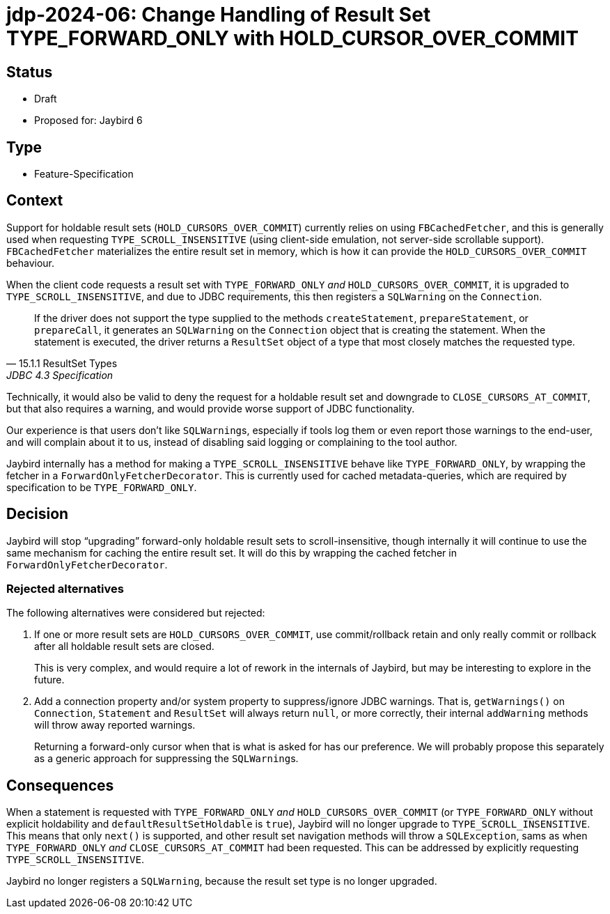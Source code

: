 = jdp-2024-06: Change Handling of Result Set TYPE_FORWARD_ONLY with HOLD_CURSOR_OVER_COMMIT

== Status

* Draft
* Proposed for: Jaybird 6

== Type

* Feature-Specification

== Context

Support for holdable result sets (`HOLD_CURSORS_OVER_COMMIT`) currently relies on using `FBCachedFetcher`, and this is generally used when requesting `TYPE_SCROLL_INSENSITIVE` (using client-side emulation, not server-side scrollable support).
`FBCachedFetcher` materializes the entire result set in memory, which is how it can provide the `HOLD_CURSORS_OVER_COMMIT` behaviour.

When the client code requests a result set with `TYPE_FORWARD_ONLY` _and_ `HOLD_CURSORS_OVER_COMMIT`, it is upgraded to `TYPE_SCROLL_INSENSITIVE`, and due to JDBC requirements, this then registers a `SQLWarning` on the `Connection`.

[quote,15.1.1 ResultSet Types,JDBC 4.3 Specification]
____
If the driver does not support the type supplied to the methods `createStatement`, `prepareStatement`, or `prepareCall`, it generates an `SQLWarning` on the `Connection` object that is creating the statement.
When the statement is executed, the driver returns a `ResultSet` object of a type that most closely matches the requested type.
____

Technically, it would also be valid to deny the request for a holdable result set and downgrade to `CLOSE_CURSORS_AT_COMMIT`, but that also requires a warning, and would provide worse support of JDBC functionality.

Our experience is that users don't like ``SQLWarning``s, especially if tools log them or even report those warnings to the end-user, and will complain about it to us, instead of disabling said logging or complaining to the tool author.

Jaybird internally has a method for making a `TYPE_SCROLL_INSENSITIVE` behave like `TYPE_FORWARD_ONLY`, by wrapping the fetcher in a `ForwardOnlyFetcherDecorator`.
This is currently used for cached metadata-queries, which are required by specification to be `TYPE_FORWARD_ONLY`.

== Decision

Jaybird will stop "`upgrading`" forward-only holdable result sets to scroll-insensitive, though internally it will continue to use the same mechanism for caching the entire result set.
It will do this by wrapping the cached fetcher in `ForwardOnlyFetcherDecorator`.

=== Rejected alternatives

The following alternatives were considered but rejected:

. If one or more result sets are `HOLD_CURSORS_OVER_COMMIT`, use commit/rollback retain and only really commit or rollback after all holdable result sets are closed.
+
This is very complex, and would require a lot of rework in the internals of Jaybird, but may be interesting to explore in the future.
. Add a connection property and/or system property to suppress/ignore JDBC warnings.
That is, `getWarnings()` on `Connection`, `Statement` and `ResultSet` will always return `null`, or more correctly, their internal `addWarning` methods will throw away reported warnings.
+
Returning a forward-only cursor when that is what is asked for has our preference.
We will probably propose this separately as a generic approach for suppressing the ``SQLWarning``s.

== Consequences

When a statement is requested with `TYPE_FORWARD_ONLY` _and_ `HOLD_CURSORS_OVER_COMMIT` (or `TYPE_FORWARD_ONLY` without explicit holdability and `defaultResultSetHoldable` is `true`), Jaybird will no longer upgrade to `TYPE_SCROLL_INSENSITIVE`.
This means that only `next()` is supported, and other result set navigation methods will throw a `SQLException`, sams as when `TYPE_FORWARD_ONLY` _and_ `CLOSE_CURSORS_AT_COMMIT` had been requested.
This can be addressed by explicitly requesting `TYPE_SCROLL_INSENSITIVE`.

Jaybird no longer registers a `SQLWarning`, because the result set type is no longer upgraded.
